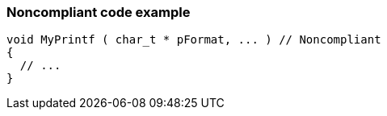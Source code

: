 === Noncompliant code example

[source,text]
----
void MyPrintf ( char_t * pFormat, ... )	// Noncompliant
{
  // ...
}
----
